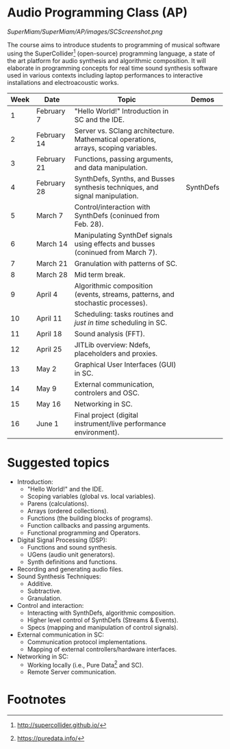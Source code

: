 * Audio Programming Class (AP)
  :PROPERTIES:
  :CUSTOM_ID: audio-programming-class-ap
  :END:

[[SuperMiam/SuperMiam/AP/images/SCScreenshot.png]]

The course aims to introduce students to programming of musical software
using the SuperCollider[fn:2]
(open-source) programming language, a state of the art platform for
audio synthesis and algorithmic composition. It will elaborate in
programming concepts for real time sound synthesis software used in various
contexts including laptop performances to interactive installations and electroacoustic works.

| Week | Date        | Topic                                                                               | Demos     |
|------+-------------+-------------------------------------------------------------------------------------+-----------|
|    1 | February 7  | "Hello World!" Introduction in SC and the IDE.                                      |           |
|    2 | February 14 | Server vs. SClang architecture. Mathematical operations, arrays, scoping variables. |           |
|    3 | February 21 | Functions, passing arguments, and data manipulation.                                |           |
|    4 | February 28 | SynthDefs, Synths, and Busses synthesis techniques, and signal manipulation.        | SynthDefs |
|    5 | March 7     | Control/interaction with SynthDefs (coninued from Feb. 28).                         |           |
|    6 | March 14    | Manipulating SynthDef signals using effects and busses (coninued from March 7).     |           |
|    7 | March 21    | Granulation with patterns of SC.                                                    |           |
|    8 | March 28    | Mid term break.                                                                     |           |
|    9 | April 4     | Algorithmic composition (events, streams, patterns, and stochastic processes).      |           |
|   10 | April 11    | Scheduling: tasks routines and /just in time/ scheduling in SC.                     |           |
|   11 | April 18    | Sound analysis (FFT).                                                               |           |
|   12 | April 25    | JITLib overview: Ndefs, placeholders and proxies.                                   |           |
|   13 | May 2       | Graphical User Interfaces (GUI) in SC.                                              |           |
|   14 | May 9       | External communication, controlers and OSC.                                         |           |
|   15 | May 16      | Networking in SC.                                                                   |           |
|   16 | June 1      | Final project (digital instrument/live performance environment).                    |           |

* Suggested topics
- Introduction:
  - "Hello World!" and the IDE.
  - Scoping variables (global vs. local variables).
  - Parens (calculations).
  - Arrays (ordered collections).
  - Functions (the building blocks of programs).
  - Function callbacks and passing arguments.
  - Functional programming and Operators.
- Digital Signal Processing (DSP):
  - Functions and sound synthesis.
  - UGens (audio unit generators).
  - Synth definitions and functions.
- Recording and generating audio files.
- Sound Synthesis Techniques:
  - Additive.
  - Subtractive.
  - Granulation.
- Control and interaction:
  - Interacting with SynthDefs, algorithmic composition.
  - Higher level control of SynthDefs (Streams & Events).
  - Specs (mapping and manipulation of control signals).
- External communication in SC:
  - Communication protocol implementations.
  - Mapping of external controllers/hardware interfaces.
- Networking in SC:
  - Working locally (i.e., Pure Data[fn:1] and SC).
  - Remote Server communication.

* Footnotes

[fn:1] https://puredata.info/

[fn:2] http://supercollider.github.io/
